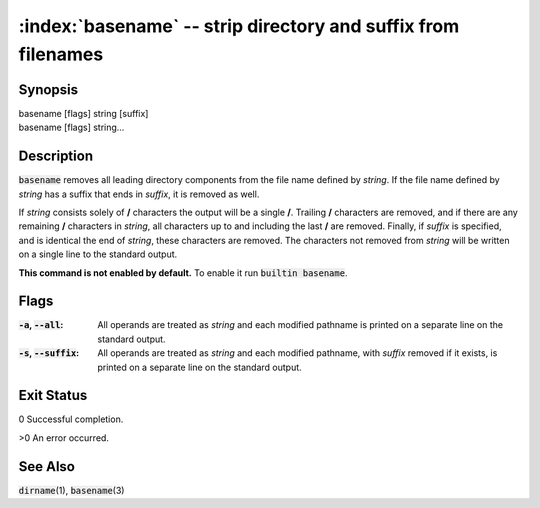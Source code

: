 .. default-role:: code

:index:`basename` -- strip directory and suffix from filenames
==============================================================

Synopsis
--------
| basename [flags] string [suffix]
| basename [flags] string...

Description
-----------
`basename` removes all leading directory components from the file name
defined by *string*. If the file name defined by *string* has a suffix
that ends in *suffix*, it is removed as well.

If *string* consists solely of **/** characters the output will be a
single **/**. Trailing **/** characters are removed, and if there are
any remaining **/** characters in *string*, all characters up to and
including the last **/** are removed. Finally, if *suffix* is specified,
and is identical the end of *string*, these characters are removed. The
characters not removed from *string* will be written on a single line to
the standard output.

.. index:: builtin

**This command is not enabled by default.** To enable it run `builtin basename`.

Flags
-----
:`-a`, `--all`: All operands are treated as *string* and each modified pathname
   is printed on a separate line on the standard output.

:`-s`, `--suffix`: All operands are treated as *string* and each modified
   pathname, with *suffix* removed if it exists, is printed on a separate
   line on the standard output.


Exit Status
-----------
0 Successful completion.

>0 An error occurred.

See Also
--------
`dirname`\(1), `basename`\(3)
